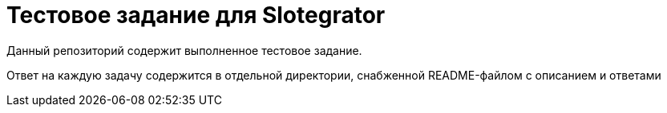 = Тестовое задание для Slotegrator

Данный репозиторий содержит выполненное тестовое задание.

Ответ на каждую задачу содержится в отдельной директории, снабженной README-файлом с описанием и ответами